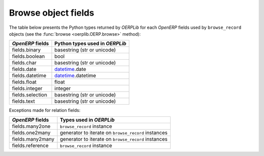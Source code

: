 .. _fields:

Browse object fields
====================

The table below presents the Python types returned by `OERPLib`
for each `OpenERP` fields used by ``browse_record`` objects
(see the :func:`browse <oerplib.OERP.browse>` method):

================  ==============================
`OpenERP` fields  Python types used in `OERPLib`
================  ==============================
fields.binary     basestring (str or unicode)
fields.boolean    bool
fields.char       basestring (str or unicode)
fields.date       `datetime <http://docs.python.org/library/datetime.html>`_.date
fields.datetime   `datetime <http://docs.python.org/library/datetime.html>`_.datetime
fields.float      float
fields.integer    integer
fields.selection  basestring (str or unicode)
fields.text       basestring (str or unicode)
================  ==============================

Exceptions made for relation fields:

================  ===========================================================
`OpenERP` fields  Types used in `OERPLib`
================  ===========================================================
fields.many2one   ``browse_record`` instance
fields.one2many   generator to iterate on ``browse_record`` instances 
fields.many2many  generator to iterate on ``browse_record`` instances
fields.reference  ``browse_record`` instance
================  ===========================================================


